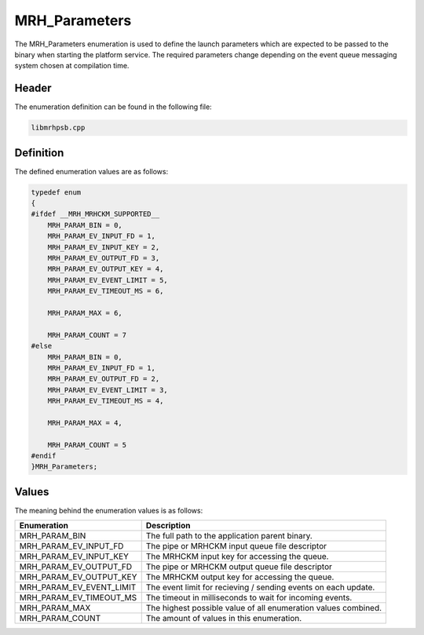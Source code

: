 MRH_Parameters
==============
The MRH_Parameters enumeration is used to define the launch parameters which 
are expected to be passed to the binary when starting the platform service.
The required parameters change depending on the event queue messaging system 
chosen at compilation time.

Header
------
The enumeration definition can be found in the following file:

.. code-block:: c

    libmrhpsb.cpp


Definition
----------
The defined enumeration values are as follows:

.. code-block:: c

    typedef enum
    {
    #ifdef __MRH_MRHCKM_SUPPORTED__
        MRH_PARAM_BIN = 0,
        MRH_PARAM_EV_INPUT_FD = 1,
        MRH_PARAM_EV_INPUT_KEY = 2,
        MRH_PARAM_EV_OUTPUT_FD = 3,
        MRH_PARAM_EV_OUTPUT_KEY = 4,
        MRH_PARAM_EV_EVENT_LIMIT = 5,
        MRH_PARAM_EV_TIMEOUT_MS = 6,

        MRH_PARAM_MAX = 6,

        MRH_PARAM_COUNT = 7
    #else
        MRH_PARAM_BIN = 0,
        MRH_PARAM_EV_INPUT_FD = 1,
        MRH_PARAM_EV_OUTPUT_FD = 2,
        MRH_PARAM_EV_EVENT_LIMIT = 3,
        MRH_PARAM_EV_TIMEOUT_MS = 4,

        MRH_PARAM_MAX = 4,

        MRH_PARAM_COUNT = 5
    #endif
    }MRH_Parameters;


Values
------
The meaning behind the enumeration values is as follows:

.. list-table::
    :header-rows: 1

    * - Enumeration
      - Description
    * - MRH_PARAM_BIN
      - The full path to the application parent binary.
    * - MRH_PARAM_EV_INPUT_FD
      - The pipe or MRHCKM input queue file descriptor
    * - MRH_PARAM_EV_INPUT_KEY
      - The MRHCKM input key for accessing the queue.
    * - MRH_PARAM_EV_OUTPUT_FD
      - The pipe or MRHCKM output queue file descriptor
    * - MRH_PARAM_EV_OUTPUT_KEY
      - The MRHCKM output key for accessing the queue.
    * - MRH_PARAM_EV_EVENT_LIMIT
      - The event limit for recieving / sending events on each update.
    * - MRH_PARAM_EV_TIMEOUT_MS
      - The timeout in milliseconds to wait for incoming events.
    * - MRH_PARAM_MAX
      - The highest possible value of all enumeration values combined.
    * - MRH_PARAM_COUNT
      - The amount of values in this enumeration.